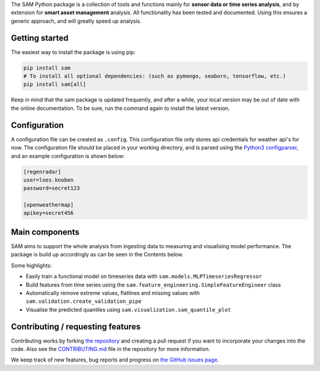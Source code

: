 The SAM Python package is a collection of tools and functions mainly for **sensor data or time series analysis**,
and by extension for **smart asset management** analysis. All functionality has been tested and documented.
Using this ensures a generic approach, and will greatly speed up analysis.

Getting started
---------------

The easiest way to install the package is using pip:

.. code-block:: bash

	pip install sam
	# To install all optional dependencies: (such as pymongo, seaborn, tensorflow, etc.)
	pip install sam[all]

Keep in mind that the sam package is updated frequently, and after a while, your local version may be out of date with the online documentation.
To be sure, run the command again to install the latest version.

Configuration
-------------

A configuration file can be created as ``.config``. This configuration file only stores api credentials for weather api's for now.
The configuration file should be placed in your working directory, and  is parsed using the
`Python3 configparser <https://docs.python.org/3/library/configparser.html>`_, and an example configuration is shown below:

.. code-block:: none

    [regenradar]
    user=loes.knoben
    password=secret123

    [openweathermap]
    apikey=secret456

Main components
---------------
SAM aims to support the whole analysis from ingesting data to measuring and visualising model performance.
The package is build up accordingly as can be seen in the Contents below.

Some highlights:

* Easily train a functional model on timeseries data with ``sam.models.MLPTimeseriesRegressor``
* Build features from time series using the ``sam.feature_engineering.SimpleFeatureEngineer`` class
* Automatically remove extreme values, flatlines and missing values with ``sam.validation.create_validation_pipe``
* Visualise the predicted quantiles using ``sam.visualization.sam_quantile_plot``

Contributing / requesting features
----------------------------------
Contributing works by forking  `the repository <https://github.com/RoyalHaskoningDHV/sam/fork>`_ and creating a pull request if you want to incorporate your changes into the code.
Also see the `CONTRIBUTING.md <https://github.com/RoyalHaskoningDHV/sam/blob/main/CONTRIBUTING.md>`_
file in the repository for more information. 

We keep track of new features, bug reports and progress on `the GitHub issues page <https://github.com/RoyalHaskoningDHV/sam/issues>`_.
